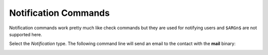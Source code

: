 Notification Commands
=====================

Notification commands work pretty much like check commands but they
are used for notifying users and ``$ARGn$`` are not supported here.

.. image:: /_static/images/user/notif_check_1.png
   :align: center

Select the *Notification* type. The following command line will send
an email to the contact with the **mail** binary:

.. image:: /_static/images/user/notif_cmd_2.png
   :align: center

